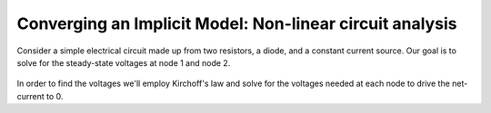 .. _`circuit_analysis_examples`:

***********************************************************
Converging an Implicit Model: Non-linear circuit analysis
***********************************************************

Consider a simple electrical circuit made up from two resistors, a diode, and a constant current source.
Our goal is to solve for the steady-state voltages at node 1 and node 2.

.. figure:: ../advanced_guide/implicit_comps/images/circuit_diagram.png
   :align: center
   :width: 50%
   :alt: diagram of a simple circuit with two resistors and one diode

In order to find the voltages we'll employ Kirchoff's law and solve for the voltages needed at each node to drive the net-current to 0.

.. embed-test::
    openmdao.test_suite.test_examples.test_circuit_analysis_derivs.TestNonlinearCircuit.test_nonlinear_circuit_analysis
    :no-split: